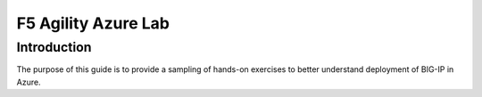 F5 Agility Azure Lab
====================

Introduction
------------

The purpose of this guide is to provide a sampling of hands-on exercises to better understand deployment of BIG-IP in Azure.
